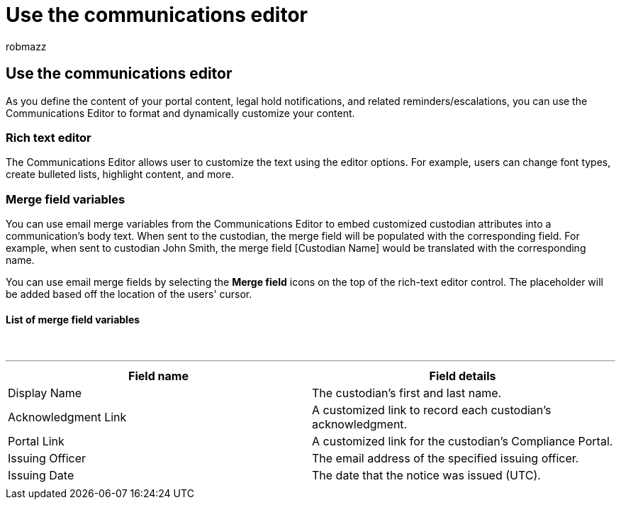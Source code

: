 = Use the communications editor
:audience: Admin
:author: robmazz
:description: Use the Communications Editor to change text and merge field variables when formatting your content.
:f1.keywords: ["NOCSH"]
:manager: laurawi
:ms.author: robmazz
:ms.collection: ["tier1", "M365-security-compliance", "ediscovery"]
:ms.custom: seo-marvel-mar2020
:ms.date:
:ms.localizationpriority: medium
:ms.service: O365-seccomp
:ms.topic: article
:search.appverid: ["MOE150", "MET150"]

== Use the communications editor

As you define the content of your portal content, legal hold notifications, and related reminders/escalations, you can use the Communications Editor to format and dynamically customize your content.

=== Rich text editor

The Communications Editor allows user to customize the text using the editor options.
For example, users can change font types, create bulleted lists, highlight content, and more.

=== Merge field variables

You can use email merge variables from the Communications Editor to embed customized custodian attributes into a communication's body text.
When sent to the custodian, the merge field will be populated with the corresponding field.
For example, when sent to custodian John Smith, the merge field [Custodian Name] would be translated with the corresponding name.

You can use email merge fields by selecting the *Merge field* icons on the top of the rich-text editor control.
The placeholder will be added based off the location of the users' cursor.

==== List of merge field variables

{blank} +

'''

|===
| Field name | Field details

| Display Name
| The custodian's first and last name.

| Acknowledgment Link
| A customized link to record each custodian's acknowledgment.

| Portal Link
| A customized link for the custodian's Compliance Portal.

| Issuing Officer
| The email address of the specified issuing officer.

| Issuing Date
| The date that the notice was issued (UTC).

|
|
|===
